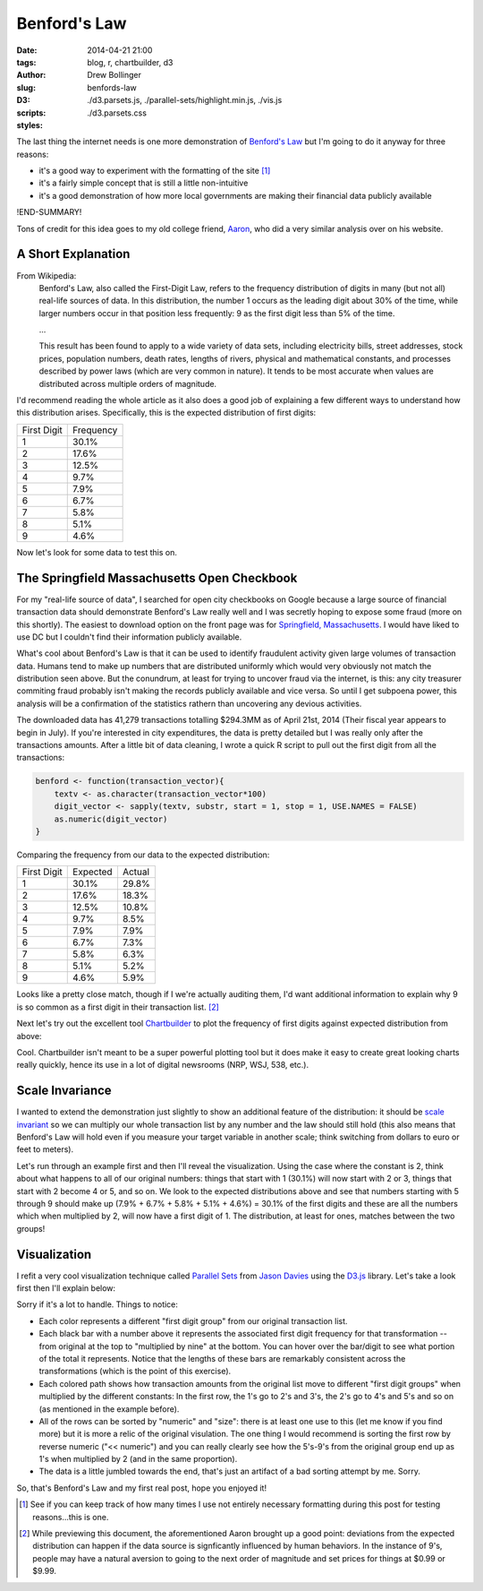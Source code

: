 =============
Benford's Law
=============

:date: 2014-04-21 21:00
:tags: blog, r, chartbuilder, d3
:author: Drew Bollinger
:slug: benfords-law
:D3:
:scripts: ./d3.parsets.js, ./parallel-sets/highlight.min.js, ./vis.js
:styles: ./d3.parsets.css

.. _`Benford's Law`: https://en.wikipedia.org/wiki/Benford's_law
.. _Aaron: http://aaronoellis.com/articles/benfords-law-and-the-denver-city-checkbook
.. _`Springfield, Massachusetts`: http://www3.springfield-ma.gov/finance/opencheckbook.html
.. _Chartbuilder: https://github.com/Quartz/Chartbuilder/
.. _`scale invariant`: http://en.wikipedia.org/wiki/Benford's_law#Scale_invariance
.. _`Parallel Sets`: http://www.jasondavies.com/parallel-sets/
.. _`Jason Davies`: http://www.jasondavies.com/
.. _`D3.js`: http://d3js.org/


The last thing the internet needs is one more demonstration of `Benford's Law`_ but I'm going to do it anyway for three reasons:

- it's a good way to experiment with the formatting of the site [#]_
- it's a fairly simple concept that is still a little non-intuitive
- it's a good demonstration of how more local governments are making their financial data publicly available

!END-SUMMARY!

Tons of credit for this idea goes to my old college friend, Aaron_, who did a very similar analysis over on his website.

A Short Explanation
===================

From Wikipedia:
	Benford's Law, also called the First-Digit Law, refers to the frequency distribution of digits in many (but not all) real-life sources of data. 
	In this distribution, the number 1 occurs as the leading digit about 30% of the time, while larger numbers occur in that position less frequently: 
	9 as the first digit less than 5% of the time.

	...
	
	This result has been found to apply to a wide variety of data sets, including electricity bills, street addresses, stock prices, population numbers, 
	death rates, lengths of rivers, physical and mathematical constants, and processes described by power laws (which are very common in nature). 
	It tends to be most accurate when values are distributed across multiple orders of magnitude.

I'd recommend reading the whole article as it also does a good job of explaining a few different ways to understand how this distribution arises. 
Specifically, this is the expected distribution of first digits:

.. class:: center

=========== =========
First Digit Frequency
----------- ---------
1           30.1%
2           17.6%
3           12.5%
4           9.7%
5           7.9%
6           6.7%
7           5.8%
8           5.1%
9           4.6%
=========== =========

Now let's look for some data to test this on.

The Springfield Massachusetts Open Checkbook
============================================

For my "real-life source of data", I searched for open city checkbooks on Google because a large source of financial transaction data should 
demonstrate Benford's Law really well and I was secretly hoping to expose some fraud (more on this shortly). The easiest to download option on the front page was 
for `Springfield, Massachusetts`_. I would have liked to use DC but I couldn't find their information publicly available. 

What's cool about Benford's Law is that it can be used to identify fraudulent activity given large volumes of transaction data. 
Humans tend to make up numbers that are distributed uniformly which would very obviously not match the distribution seen above. 
But the conundrum, at least for trying to uncover fraud via the internet, is this: any city treasurer commiting fraud probably isn't making the records publicly available 
and vice versa. So until I get subpoena power, this analysis will be a confirmation of the statistics rathern than uncovering any devious activities. 

The downloaded data has 41,279 transactions totalling $294.3MM as of April 21st, 2014 (Their fiscal year appears to begin in July). 
If you're interested in city expenditures, the data is pretty detailed but I was really only after the transactions amounts. 
After a little bit of data cleaning, I wrote a quick R script to pull out the first digit from all the transactions:

.. code-block:: r

   benford <- function(transaction_vector){
       textv <- as.character(transaction_vector*100)
       digit_vector <- sapply(textv, substr, start = 1, stop = 1, USE.NAMES = FALSE)
       as.numeric(digit_vector)
   }

Comparing the frequency from our data to the expected distribution:

.. class:: center

=========== ========= ======
First Digit Expected  Actual
----------- --------- ------
1           30.1%     29.8% 
2           17.6%     18.3% 
3           12.5%     10.8% 
4           9.7%      8.5% 
5           7.9%      7.9% 
6           6.7%      7.3% 
7           5.8%      6.3%
8           5.1%      5.2% 
9           4.6%      5.9%
=========== ========= ======

Looks like a pretty close match, though if I we're actually auditing them, I'd want additional information to explain why 9 is so common  as 
a first digit in their transaction list. [#]_

Next let's try out the excellent tool Chartbuilder_ to plot the frequency of first digits against expected distribution from above:

.. image:: /images/Benfords-Law-Example-1.png
   :height: 338
   :width: 600
   :align: center
   :alt: Benfords-Law-Example-1

Cool. Chartbuilder isn't meant to be a super powerful plotting tool but it does make it easy to create great looking charts really quickly, hence its use 
in a lot of digital newsrooms (NRP, WSJ, 538, etc.).

Scale Invariance
================

I wanted to extend the demonstration just slightly to show an additional feature of the distribution: 
it should be `scale invariant`_ so we can multiply our whole transaction list by any number and the law should still hold (this also means that Benford's Law will 
hold even if you measure your target variable in another scale; think switching from dollars to euro or feet to meters). 

Let's run through an example first and then I'll reveal the visualization. Using the case where the constant is 2, think about what happens to all of our original 
numbers: things that start with 1 (30.1%) will now start with 2 or 3, things that start with 2 become 4 or 5, and so on. We look to the expected 
distributions above and see that numbers starting with 5 through 9 should make up (7.9% + 6.7% + 5.8% + 5.1% + 4.6%) = 30.1% of the first digits and these are 
all the numbers which when multiplied by 2, will now have a first digit of 1. The distribution, at least for ones, matches between the two groups!

Visualization
=============

I refit a very cool visualization technique called `Parallel Sets`_ from `Jason Davies`_ using the `D3.js`_ library. Let's take a look first then I'll explain below:


.. raw:: html

   <div id="vis"><noscript>Visualization failed to load</noscript></div>

Sorry if it's a lot to handle. Things to notice:

- Each color represents a different "first digit group" from our original transaction list.
- Each black bar with a number above it represents the associated first digit frequency for that transformation -- from original at the top to "multiplied by nine" at the bottom. You can hover over the bar/digit to see what portion of the total it represents. Notice that the lengths of these bars are remarkably consistent across the transformations (which is the point of this exercise).
- Each colored path shows how transaction amounts from the original list move to different "first digit groups" when multiplied by the different constants: In the first row, the 1's go to 2's and 3's, the 2's go to 4's and 5's and so on (as mentioned in the example before).
- All of the rows can be sorted by "numeric" and "size": there is at least one use to this (let me know if you find more) but it is more a relic of the original visulation. The one thing I would recommend is sorting the first row by reverse numeric ("<< numeric") and you can really clearly see how the 5's-9's from the original group end up as 1's when multiplied by 2 (and in the same proportion).
- The data is a little jumbled towards the end, that's just an artifact of a bad sorting attempt by me. Sorry.

So, that's Benford's Law and my first real post, hope you enjoyed it!

.. [#] See if you can keep track of how many times I use not entirely necessary formatting during this post for testing reasons...this is one.
.. [#] While previewing this document, the aforementioned Aaron brought up a good point: deviations from the expected distribution can happen if the data source is signficantly influenced by human behaviors. In the instance of 9's, people may have a natural aversion to going to the next order of magnitude and set prices for things at $0.99 or $9.99.
